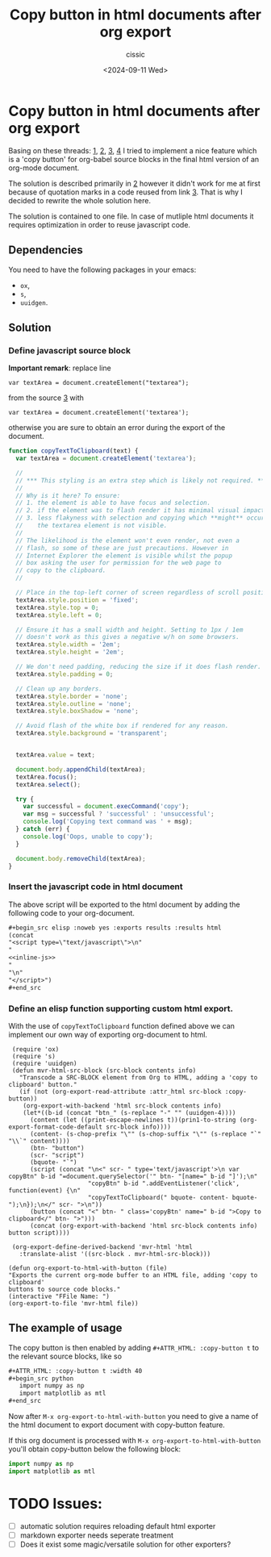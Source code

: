 #+TITLE: Copy button in html documents after org export
#+DESCRIPTION: 
#+AUTHOR: cissic 
#+DATE: <2024-09-11 Wed>
#+TAGS: 
#+OPTIONS: -:nil

* Copy button in html documents after org export
:PROPERTIES:
:PRJ-DIR: ./2024-09-11-Copy-button-in-html-documents-after-org-export/
:END:

Basing on these threads: 
[[https://www.reddit.com/r/emacs/comments/blbfeu/orgmode_copy_source_block_button/][1]],
[[https://emacs.stackexchange.com/questions/31260/what-would-be-the-simplest-way-to-add-a-copy-to-clipboard-button-to-html-expor/31498#31498][2]],
[[https://stackoverflow.com/questions/400212/how-do-i-copy-to-the-clipboard-in-javascript/30810322#30810322][3]],
[[https://emacs.stackexchange.com/questions/28301/export-javascript-source-block-to-script-tag-in-html-when-exporting-org-file-to][4]]
I tried to implement a nice feature which is a 'copy button'
for org-babel source blocks in the final html version of an org-mode 
document.

The solution is described primarily in [[https://emacs.stackexchange.com/questions/31260/what-would-be-the-simplest-way-to-add-a-copy-to-clipboard-button-to-html-expor/31498#31498][2]] however it didn't work
for me at first because of quotation marks
in a code reused from link [[https://stackoverflow.com/questions/400212/how-do-i-copy-to-the-clipboard-in-javascript/30810322#30810322][3]].
That is why I decided to rewrite the whole solution here.

The solution is contained to one file. In case of mutliple
html documents
it requires optimization in order to reuse javascript code.

** Dependencies
You need to have the following packages in your emacs:
- =ox=,
- =s=,
- =uuidgen=.

** Solution


*** Define javascript source block

*Important remark*: replace line

=var textArea = document.createElement("textarea");=

from the source [[https://stackoverflow.com/questions/400212/how-do-i-copy-to-the-clipboard-in-javascript/30810322#30810322][3]] with

=var textArea = document.createElement('textarea');=

otherwise you are sure to obtain an error during the export of the
document. 


#+name: inline-js
#+begin_src js :exports both
function copyTextToClipboard(text) {
  var textArea = document.createElement('textarea');

  //
  // *** This styling is an extra step which is likely not required. ***
  //
  // Why is it here? To ensure:
  // 1. the element is able to have focus and selection.
  // 2. if the element was to flash render it has minimal visual impact.
  // 3. less flakyness with selection and copying which **might** occur if
  //    the textarea element is not visible.
  //
  // The likelihood is the element won't even render, not even a
  // flash, so some of these are just precautions. However in
  // Internet Explorer the element is visible whilst the popup
  // box asking the user for permission for the web page to
  // copy to the clipboard.
  //

  // Place in the top-left corner of screen regardless of scroll position.
  textArea.style.position = 'fixed';
  textArea.style.top = 0;
  textArea.style.left = 0;

  // Ensure it has a small width and height. Setting to 1px / 1em
  // doesn't work as this gives a negative w/h on some browsers.
  textArea.style.width = '2em';
  textArea.style.height = '2em';

  // We don't need padding, reducing the size if it does flash render.
  textArea.style.padding = 0;

  // Clean up any borders.
  textArea.style.border = 'none';
  textArea.style.outline = 'none';
  textArea.style.boxShadow = 'none';

  // Avoid flash of the white box if rendered for any reason.
  textArea.style.background = 'transparent';


  textArea.value = text;

  document.body.appendChild(textArea);
  textArea.focus();
  textArea.select();

  try {
    var successful = document.execCommand('copy');
    var msg = successful ? 'successful' : 'unsuccessful';
    console.log('Copying text command was ' + msg);
  } catch (err) {
    console.log('Oops, unable to copy');
  }

  document.body.removeChild(textArea);
}
#+end_src


*** Insert the javascript code in html document
The above script will be exported to the html document
by
adding the following code to your org-document.
#+begin_src org
,#+begin_src elisp :noweb yes :exports results :results html 
(concat
"<script type=\"text/javascript\">\n"
"
<<inline-js>>
"
"\n"
"</script>")
,#+end_src
#+end_src

#+begin_src elisp :noweb yes :exports results :results html 
(concat
"<script type=\"text/javascript\">\n"
"
<<inline-js>>
"
"\n"
"</script>")
#+end_src


*** Define an elisp function supporting custom html export.
With the use of =copyTextToClipboard= function defined above
we can implement our own way of exporting org-document to html.

#+begin_src elisp
   (require 'ox)
   (require 's)
   (require 'uuidgen)
   (defun mvr-html-src-block (src-block contents info)
     "Transcode a SRC-BLOCK element from Org to HTML, adding a 'copy to clipboard' button."
     (if (not (org-export-read-attribute :attr_html src-block :copy-button))
      (org-export-with-backend 'html src-block contents info)
      (let*((b-id (concat "btn_" (s-replace "-" "" (uuidgen-4))))
        (content (let ((print-escape-newlines t))(prin1-to-string (org-export-format-code-default src-block info))))
        (content- (s-chop-prefix "\"" (s-chop-suffix "\"" (s-replace "`" "\\`" content))))
        (btn- "button")
        (scr- "script")
        (bquote- "`")
        (script (concat "\n<" scr- " type='text/javascript'>\n var copyBtn" b-id "=document.querySelector('" btn- "[name=" b-id "]');\n"
                        "copyBtn" b-id ".addEventListener('click', function(event) {\n"
                        "copyTextToClipboard(" bquote- content- bquote- ");\n});\n</" scr- ">\n"))
        (button (concat "<" btn- " class='copyBtn' name=" b-id ">Copy to clipboard</" btn- ">")))
        (concat (org-export-with-backend 'html src-block contents info)  button script))))

   (org-export-define-derived-backend 'mvr-html 'html
     :translate-alist '((src-block . mvr-html-src-block)))

  (defun org-export-to-html-with-button (file)
  "Exports the current org-mode buffer to an HTML file, adding 'copy to clipboard' 
  buttons to source code blocks."
  (interactive "FFile Name: ")
  (org-export-to-file 'mvr-html file))
#+end_src

#+RESULTS:
: org-export-to-html-with-button


** The example of usage

The copy button is then enabled by adding
=#+ATTR_HTML: :copy-button t=
to the relevant source blocks, like so

#+begin_src org 
,#+ATTR_HTML: :copy-button t :width 40
,#+begin_src python
   import numpy as np
   import matplotlib as mtl
,#+end_src
#+end_src

Now after =M-x org-export-to-html-with-button=
you need to give a name of the html document to export
document with copy-button feature.

If this org document is processed with
=M-x org-export-to-html-with-button=
you'll obtain copy-button below the following block:

#+ATTR_HTML: :copy-button t :width 40
#+begin_src python
   import numpy as np
   import matplotlib as mtl
#+end_src

* TODO Issues:
- [ ] automatic solution requires reloading default html exporter
- [ ] markdown exporter needs seperate treatment 
- [ ] Does it exist some magic/versatile solution for other exporters?
